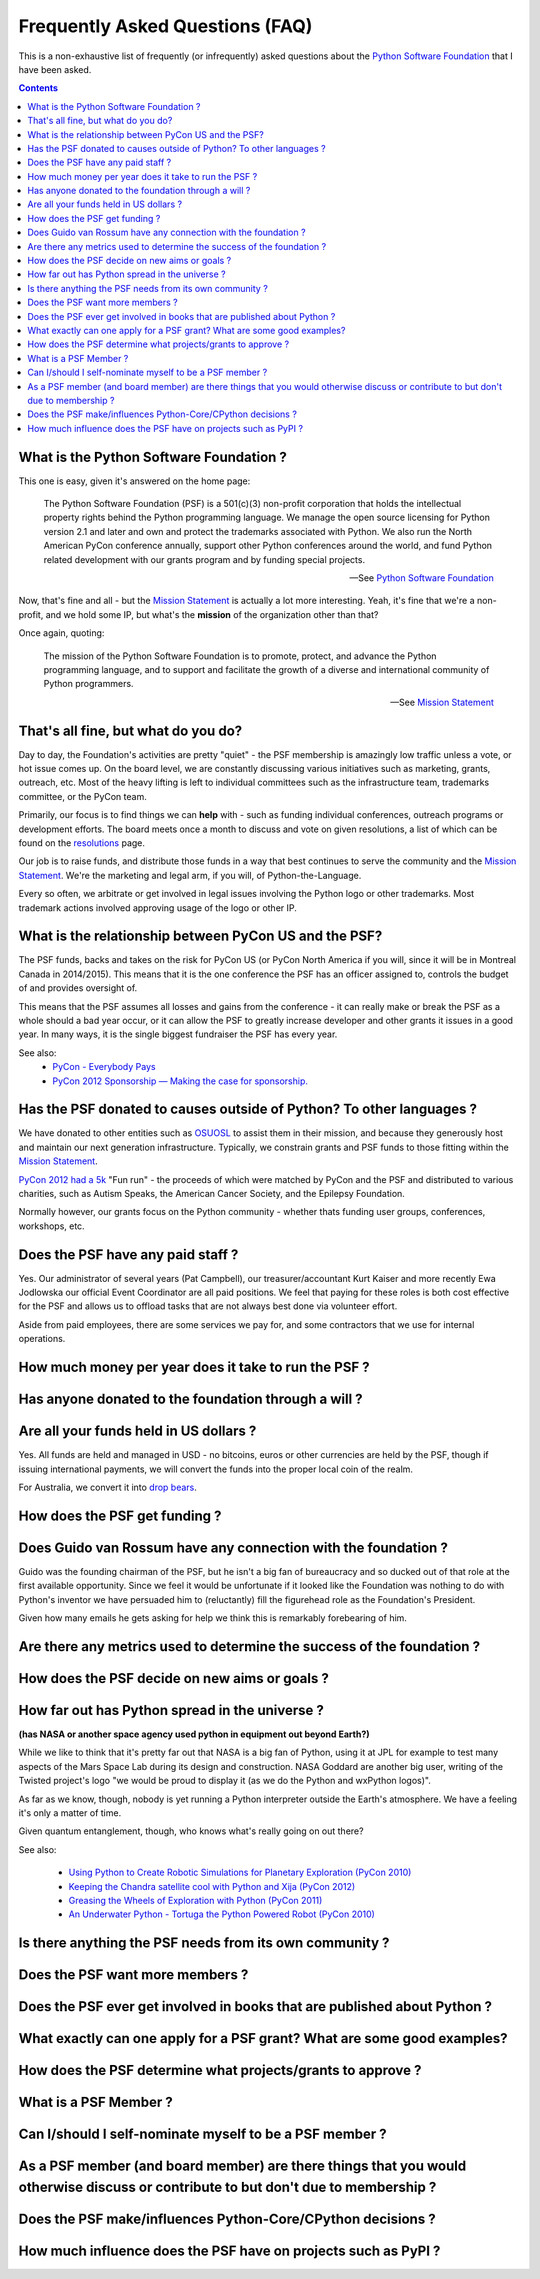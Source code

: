 Frequently Asked Questions (FAQ)
################################

This is a non-exhaustive list of frequently (or infrequently) asked questions
about the `Python Software Foundation`_ that I have been asked. 

.. contents::


What is the Python Software Foundation ?
========================================

This one is easy, given it's answered on the home page:

    The Python Software Foundation (PSF) is a 501(c)(3) non-profit corporation 
    that holds the intellectual property rights behind the Python programming 
    language. We manage the open source licensing for Python version 2.1 and 
    later and own and protect the trademarks associated with Python. We also 
    run the North American PyCon conference annually, support other Python 
    conferences around the world, and fund Python related development with 
    our grants program and by funding special projects.

    -- See `Python Software Foundation`_

Now, that's fine and all - but the `Mission Statement`_ is actually a lot more
interesting. Yeah, it's fine that we're a non-profit, and we hold some IP, but
what's the **mission** of the organization other than that?

Once again, quoting:

    The mission of the Python Software Foundation is to promote, protect, and 
    advance the Python programming language, and to support and facilitate the 
    growth of a diverse and international community of Python programmers.

    -- See `Mission Statement`_

That's all fine, but what do you do?
====================================

Day to day, the Foundation's activities are pretty "quiet" - the PSF membership
is amazingly low traffic unless a vote, or hot issue comes up. On the board
level, we are constantly discussing various initiatives such as marketing,
grants, outreach, etc. Most of the heavy lifting is left to individual
committees such as the infrastructure team, trademarks committee, or the PyCon 
team.

Primarily, our focus is to find things we can **help** with - such as funding
individual conferences, outreach programs or development efforts. The board
meets once a month to discuss and vote on given resolutions, a list of which
can be found on the `resolutions`_ page.

Our job is to raise funds, and distribute those funds in a way that best
continues to serve the community and the `Mission Statement`_. We're the
marketing and legal arm, if you will, of Python-the-Language.

Every so often, we arbitrate or get involved in legal issues involving the
Python logo or other trademarks. Most trademark actions involved approving
usage of the logo or other IP.

What is the relationship between PyCon US and the PSF?
======================================================

The PSF funds, backs and takes on the risk for PyCon US (or PyCon North America
if you will, since it will be in Montreal Canada in 2014/2015). This means that
it is the one conference the PSF has an officer assigned to, controls the
budget of and provides oversight of.

This means that the PSF assumes all losses and gains from the conference - it
can really make or break the PSF as a whole should a bad year occur, or it can
allow the PSF to greatly increase developer and other grants it issues in a
good year. In many ways, it is the single biggest fundraiser the PSF has every
year.

See also:
  * `PyCon - Everybody Pays`_
  * `PyCon 2012 Sponsorship — Making the case for sponsorship.`_


Has the PSF donated to causes outside of Python? To other languages ?
=====================================================================

We have donated to other entities such as `OSUOSL`_ to assist them in their
mission, and because they generously host and maintain our next generation
infrastructure. Typically, we constrain grants and PSF funds to those fitting
within the `Mission Statement`_.

`PyCon 2012 had a 5k`_ "Fun run" - the proceeds of which were matched by PyCon and
the PSF and distributed to various charities, such as Autism Speaks, the American 
Cancer Society, and the Epilepsy Foundation.

Normally however, our grants focus on the Python community - whether thats
funding user groups, conferences, workshops, etc.

Does the PSF have any paid staff ?
==================================

Yes. Our administrator of several years (Pat Campbell), our
treasurer/accountant Kurt Kaiser and more recently Ewa Jodlowska our official
Event Coordinator are all paid positions. We feel that paying for these roles
is both cost effective for the PSF and allows us to offload tasks that are not
always best done via volunteer effort.

Aside from paid employees, there are some services we pay for, and some
contractors that we use for internal operations.

How much money per year does it take to run the PSF ?
=====================================================

Has anyone donated to the foundation through a will ?
=====================================================

Are all your funds held in US dollars ? 
=======================================

Yes. All funds are held and managed in USD - no bitcoins, euros or other
currencies are held by the PSF, though if issuing international payments, we
will convert the funds into the proper local coin of the realm.

For Australia, we convert it into `drop bears`_.

How does the PSF get funding ?
==============================

Does Guido van Rossum have any connection with the foundation ?
===============================================================

Guido was the founding chairman of the PSF, but he isn't a big fan of 
bureaucracy and so ducked out of that role at the first available 
opportunity. Since we feel it would be unfortunate if it looked like
the Foundation was nothing to do with Python's inventor we have persuaded 
him to (reluctantly) fill the figurehead role as the Foundation's President.

Given how many emails he gets asking for help we think this is remarkably 
forebearing of him.

Are there any metrics used to determine the success of the foundation ?
=======================================================================

How does the PSF decide on new aims or goals ?
==============================================


How far out has Python spread in the universe ?
===============================================

**(has NASA or another space agency used python in equipment out beyond Earth?)**

While we like to think that it's pretty far out that NASA is a big fan of Python, 
using it at JPL for example to test many aspects of the Mars Space Lab during its 
design and construction. NASA Goddard are another big user, writing of the Twisted 
project's logo "we would be proud to display it (as we do the Python and wxPython 
logos)". 

As far as we know, though, nobody is yet running a Python interpreter outside the 
Earth's atmosphere. We have a feeling it's only a matter of time.

Given quantum entanglement, though, who knows what's really going on out there?

See also:

  * `Using Python to Create Robotic Simulations for Planetary Exploration (PyCon 2010)`_
  * `Keeping the Chandra satellite cool with Python and Xija (PyCon 2012)`_
  * `Greasing the Wheels of Exploration with Python (PyCon 2011)`_
  * `An Underwater Python - Tortuga the Python Powered Robot (PyCon 2010)`_

Is there anything the PSF needs from its own community ?
========================================================

Does the PSF want more members ?
================================

Does the PSF ever get involved in books that are published about Python ?
=========================================================================

What exactly can one apply for a PSF grant? What are some good examples?
========================================================================

How does the PSF determine what projects/grants to approve ?
============================================================

What is a PSF Member ?
======================

Can I/should I self-nominate myself to be a PSF member ?
========================================================

As a PSF member (and board member) are there things that you would otherwise discuss or contribute to but don't due to membership ?
===================================================================================================================================

Does the PSF make/influences Python-Core/CPython decisions ?
============================================================

How much influence does the PSF have on projects such as PyPI ?
===============================================================



.. _Python Software Foundation: http://www.python.org/psf/
.. _Mission Statement: http://www.python.org/psf/mission/
.. _Using Python to Create Robotic Simulations for Planetary Exploration (PyCon 2010) : http://pyvideo.org/video/274/pycon-2010--using-python-to-create-robotic-simula
.. _Keeping the Chandra satellite cool with Python and Xija (PyCon 2012): http://pyvideo.org/video/731/29-keeping-the-chandra-satellite-cool-with-pytho
.. _Greasing the Wheels of Exploration with Python (PyCon 2011): http://pyvideo.org/video/369/pycon-2011--greasing-the-wheels-of-exploration-wi
.. _An Underwater Python - Tortuga the Python Powered Robot (PyCon 2010): http://pyvideo.org/video/328/pycon-2010--an-underwater-python--tortuga-the-pyt
.. _PyCon - Everybody Pays: http://jessenoller.com/2011/05/25/pycon-everybody-pays/
.. _PyCon 2012 Sponsorship — Making the case for sponsorship.: http://jessenoller.com/2011/09/23/pycon-2012-sponsorship-making-the-case-for-sponsorship/
.. _drop bears: http://en.wikipedia.org/wiki/Drop_bear
.. _resolutions: http://www.python.org/psf/records/board/resolutions/
.. _OSUOSL: http://osuosl.org/
.. _PyCon 2012 had a 5k: https://us.pycon.org/2012/5k/
